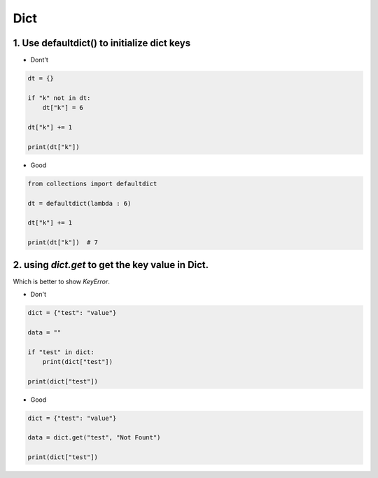 =====
Dict
=====


1. Use defaultdict() to initialize dict keys
=============================================

* Dont't

.. code-block:: python

    dt = {}

    if "k" not in dt:
        dt["k"] = 6

    dt["k"] += 1

    print(dt["k"])

* Good

.. code-block:: python

    from collections import defaultdict

    dt = defaultdict(lambda : 6)

    dt["k"] += 1

    print(dt["k"])  # 7

2. using `dict.get` to get the key value in Dict.
==================================================

Which is better to show `KeyError`.

* Don't

.. code-block:: python


    dict = {"test": "value"}

    data = ""

    if "test" in dict:
        print(dict["test"])

    print(dict["test"])

* Good

.. code-block::

    dict = {"test": "value"}

    data = dict.get("test", "Not Fount")

    print(dict["test"])